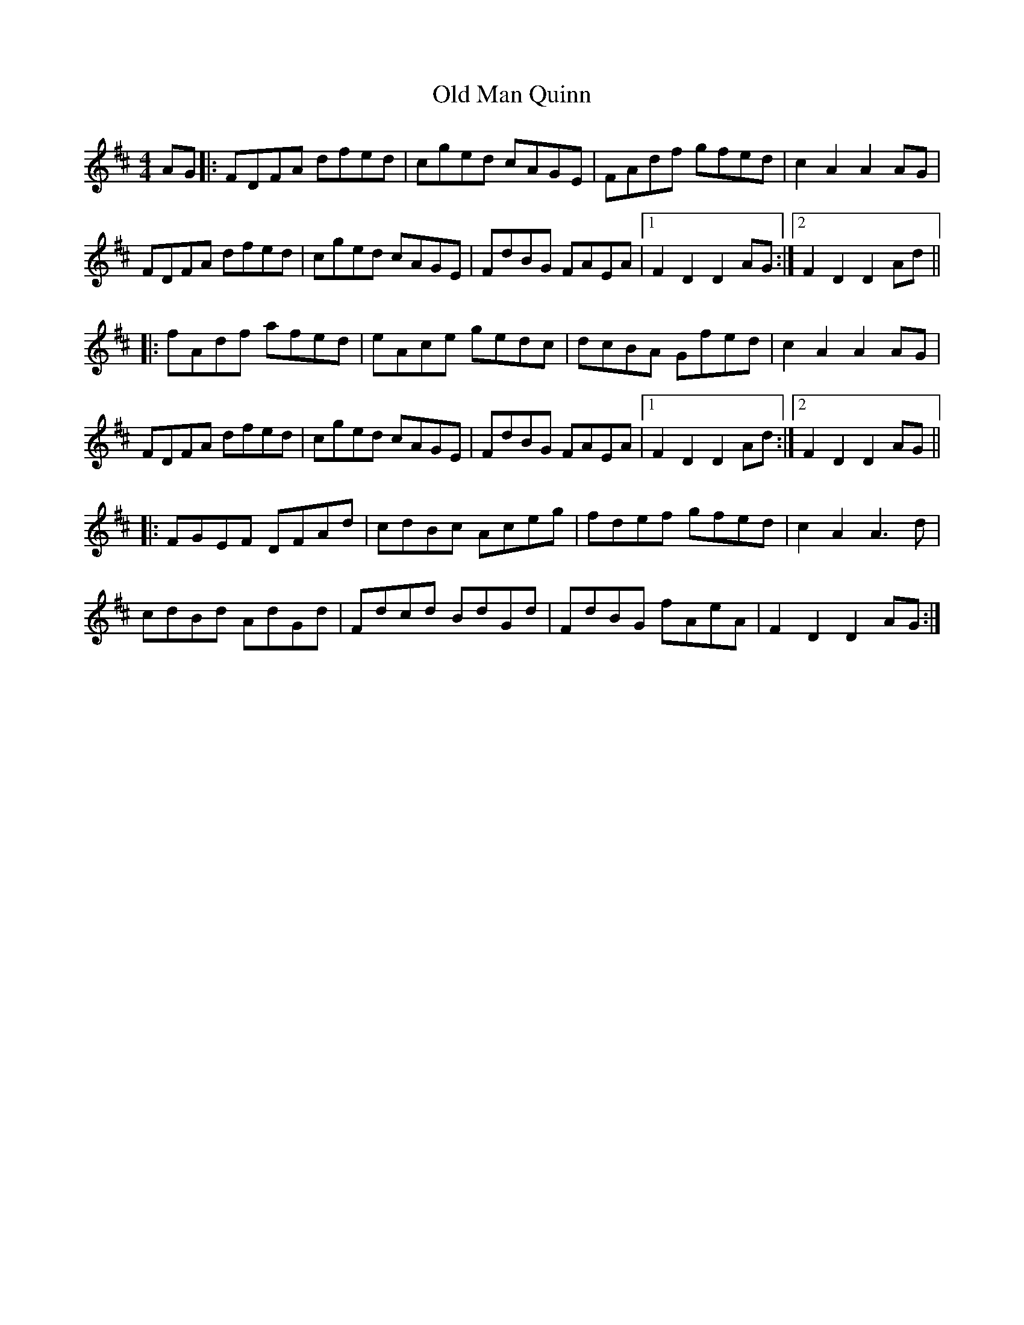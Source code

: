 X: 30315
T: Old Man Quinn
R: hornpipe
M: 4/4
K: Dmajor
AG|:FDFA dfed|cged cAGE|FAdf gfed|c2 A2 A2 AG|
FDFA dfed|cged cAGE|FdBG FAEA|1 F2 D2 D2 AG:|2 F2 D2 D2 Ad||
|:fAdf afed|eAce gedc|dcBA Gfed|c2 A2 A2 AG|
FDFA dfed|cged cAGE|FdBG FAEA|1 F2 D2 D2 Ad:|2 F2 D2 D2 AG||
|:FGEF DFAd|cdBc Aceg|fdef gfed|c2 A2 A3 d|
cdBd AdGd|Fdcd BdGd|FdBG fAeA|F2 D2 D2 AG:|

